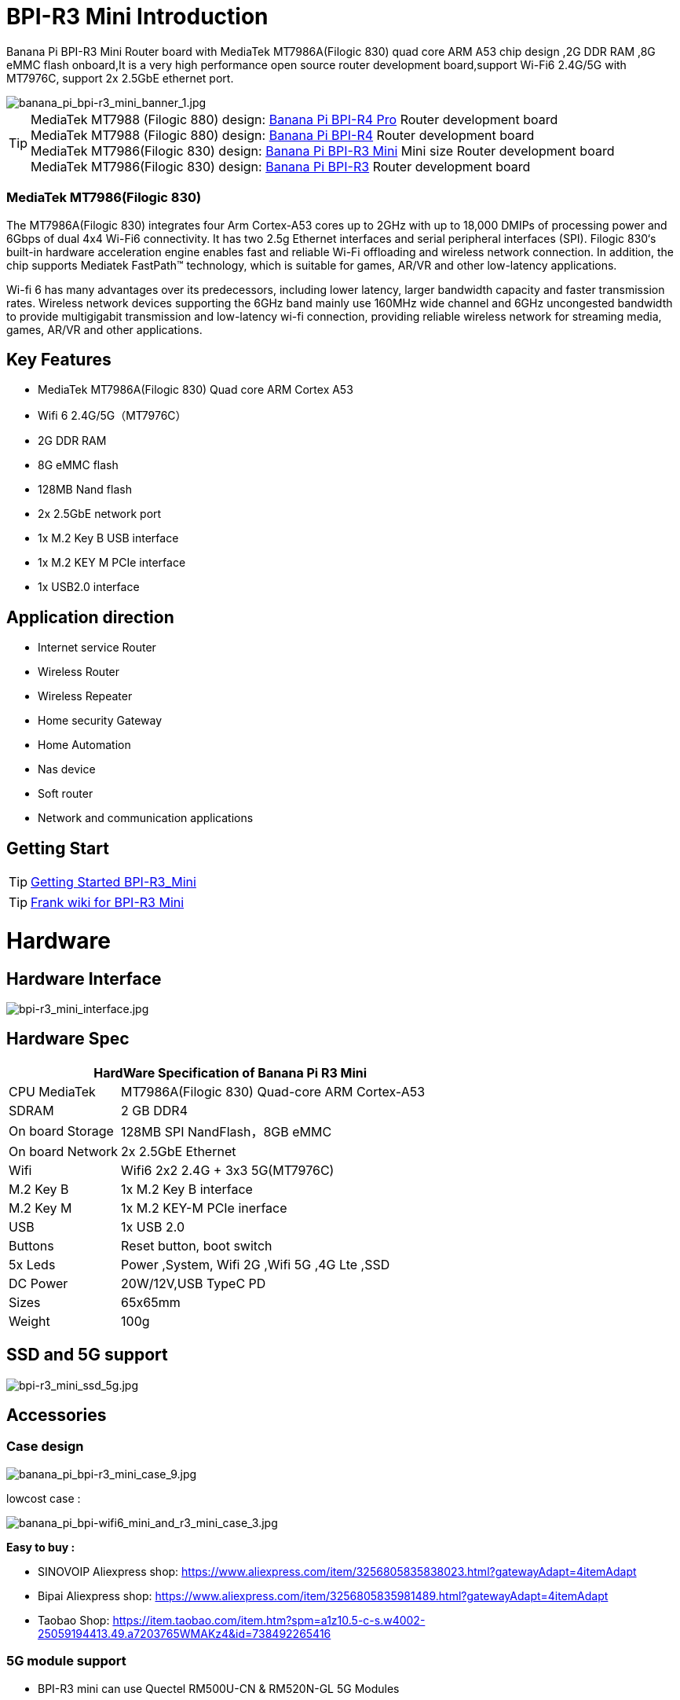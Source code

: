 = BPI-R3 Mini Introduction

Banana Pi BPI-R3 Mini Router board with MediaTek MT7986A(Filogic 830) quad core ARM A53 chip design ,2G DDR RAM ,8G eMMC flash onboard,It is a very high performance open source router development board,support Wi-Fi6 2.4G/5G with MT7976C, support 2x 2.5GbE ethernet port.

image::/picture/banana_pi_bpi-r3_mini_banner_1.jpg[banana_pi_bpi-r3_mini_banner_1.jpg]

TIP: MediaTek MT7988 (Filogic 880) design: link:/en/BPI-R4_Pro/BananaPi_BPI-R4_Pro[Banana Pi BPI-R4 Pro] Router development board +
MediaTek MT7988 (Filogic 880) design: link:/en/BPI-R4/BananaPi_BPI-R4[Banana Pi BPI-R4] Router development board + 
MediaTek MT7986(Filogic 830) design: link:/en/BPI-R3_Mini/BananaPi_BPI-R3_Mini[Banana Pi BPI-R3 Mini] Mini size Router development board +
MediaTek MT7986(Filogic 830) design: link:/en/BPI-R3/BananaPi_BPI-R3[Banana Pi BPI-R3] Router development board 

=== MediaTek MT7986(Filogic 830)

The MT7986A(Filogic 830) integrates four Arm Cortex-A53 cores up to 2GHz with up to 18,000 DMIPs of processing power and 6Gbps of dual 4x4 Wi-Fi6 connectivity. It has two 2.5g Ethernet interfaces and serial peripheral interfaces (SPI). Filogic 830‘s built-in hardware acceleration engine enables fast and reliable Wi-Fi offloading and wireless network connection. In addition, the chip supports Mediatek FastPath™ technology, which is suitable for games, AR/VR and other low-latency applications.

Wi-fi 6 has many advantages over its predecessors, including lower latency, larger bandwidth capacity and faster transmission rates. Wireless network devices supporting the 6GHz band mainly use 160MHz wide channel and 6GHz uncongested bandwidth to provide multigigabit transmission and low-latency wi-fi connection, providing reliable wireless network for streaming media, games, AR/VR and other applications.

== Key Features

- MediaTek MT7986A(Filogic 830) Quad core ARM Cortex A53
- Wifi 6 2.4G/5G（MT7976C）
- 2G DDR RAM
- 8G eMMC flash
- 128MB Nand flash
- 2x 2.5GbE network port
- 1x M.2 Key B USB interface
- 1x M.2 KEY M PCIe interface
- 1x USB2.0 interface

== Application direction

- Internet service Router
- Wireless Router
- Wireless Repeater
- Home security Gateway
- Home Automation
- Nas device
- Soft router
- Network and communication applications

== Getting Start

TIP: link:/en/BPI-R3_Mini/GettingStarted_BPI-R3_Mini[Getting Started BPI-R3_Mini]

TIP: link:https://www.fw-web.de/dokuwiki/doku.php?id=en:bpi-r3mini:start[Frank wiki for BPI-R3 Mini]

= Hardware
== Hardware Interface

image::/picture/bpi-r3_mini_interface.jpg[bpi-r3_mini_interface.jpg]

== Hardware Spec

[options="header",cols="1,3"]
|=====
2+| **HardWare Specification of Banana Pi R3 Mini**
| CPU	MediaTek      | MT7986A(Filogic 830) Quad-core ARM Cortex-A53
| SDRAM	            | 2 GB DDR4
| On board Storage	| 128MB SPI NandFlash，8GB eMMC
| On board Network	| 2x 2.5GbE Ethernet
| Wifi	            | Wifi6 2x2 2.4G + 3x3 5G(MT7976C)
| M.2 Key B       	| 1x M.2 Key B interface
| M.2 Key M	        | 1x M.2 KEY-M PCIe inerface
| USB	              | 1x USB 2.0
| Buttons         	| Reset button, boot switch
| 5x Leds          	| Power ,System, Wifi 2G ,Wifi 5G ,4G Lte ,SSD
| DC Power        	| 20W/12V,USB TypeC PD
| Sizes	            | 65x65mm
| Weight	          | 100g
|=====

== SSD and 5G support

image::/picture/bpi-r3_mini_ssd_5g.jpg[bpi-r3_mini_ssd_5g.jpg]

== Accessories
=== Case design

image::/picture/banana_pi_bpi-r3_mini_case_9.jpg[banana_pi_bpi-r3_mini_case_9.jpg]

lowcost case :

image::/bpi-r3mini/banana_pi_bpi-wifi6_mini_and_r3_mini_case_3.jpg[banana_pi_bpi-wifi6_mini_and_r3_mini_case_3.jpg]

**Easy to buy :**

- SINOVOIP Aliexpress shop: https://www.aliexpress.com/item/3256805835838023.html?gatewayAdapt=4itemAdapt

- Bipai Aliexpress shop: https://www.aliexpress.com/item/3256805835981489.html?gatewayAdapt=4itemAdapt

- Taobao Shop: https://item.taobao.com/item.htm?spm=a1z10.5-c-s.w4002-25059194413.49.a7203765WMAKz4&id=738492265416

=== 5G module support
- BPI-R3 mini can use Quectel RM500U-CN & RM520N-GL 5G Modules

= Development

== Source Code
TIP: Opensource Driver BSP : 
https://github.com/BPI-SINOVOIP/BPI-R3MINI-OPENWRT-V21.02.3

TIP: Third-party images BananaWrt : https://github.com/SuperKali/BananaWRT

== Resources

TIP: BPI-R3 Mini DXF file 

Google Drive: https://drive.google.com/file/d/1FgNVjR-kPdFVNZBPkAF8xTIZ4YauJ_2O/view?usp=sharing 

Baidu Cloud: https://pan.baidu.com/s/1t1hZjNdg7rMBJcqVEZN-Ag?pwd=8888 PIN code: 8888

TIP: BPI-R3 Mini schematic diagram

Google Drive: https://drive.google.com/file/d/1wvovcYf0OtvQl5fekJku25QNeER1D7cM/view?usp=sharing

Baidu Cloud: https://pan.baidu.com/s/1HohHjd2w-mqLlBhwsXR87A?pwd=8888 PIN code: 8888

TIP: MT7986A_Datasheet_1.15 : https://drive.google.com/file/d/1t_nuPTeoAcFb1dmEe4kJVlLWdHcAA6OB/view?usp=sharing

TIP: MT7986A_Reference_Manual_for_BPI-R3 : https://drive.google.com/file/d/1biSJmxnIpNzQroYDg9mtPtSTAv4i0DFf/view?usp=sharing

TIP: Bananapi R3 review with WiFi / CPU benchmarks and power consumption numbers: https://wiki.junicast.de/en/junicast/review/bananapi-BPI-R3

= System Image

== OpenWRT

NOTE: bl2_emmc.img

Google Drive: https://drive.google.com/file/d/1L5lVyg8dDl60eyzkqBr-8aeG2Weq5ouo/view?usp=sharing

Baidu Cloud: https://pan.baidu.com/s/1vdnCKqr0GSzQid7Y3ADCKw?pwd=8888 PIN code: 8888

NOTE: 2023-11-15 BPI-R3 Mini OpenWRT image with Opensource MAC80211 wifi Driver BSP (support Quectel RM500U-CN & RM520N-GL 5G Modules)

Google Drive: https://drive.google.com/drive/folders/1lENckxpiZa5bdkPAA6FfbGx1IlLJqHql?usp=sharing

Baidu Cloud: https://pan.baidu.com/s/1btkUMs84-Agj31WxRx8_Dg?pwd=8888 (pincode:8888)

NOTE: 2023-11-15 BPI-R3 Mini OpenWRT image with MTK vendor wifi driver, Not OpenSource Driver BSP (support Quectel RM500U-CN & RM520N-GL 5G Modules)

Google Drive: https://drive.google.com/drive/folders/1RaKPSbQU94miUyawoyPq8RNUdubabKYq?usp=sharing

Baidu Cloud: https://pan.baidu.com/s/1yFp2P-pV4-b1_x6FjD8NBg?pwd=8888 (pincode:8888)

== Third Party

=== SuperKali/BananaWRT

https://github.com/SuperKali/BananaWRT/releases/latest


= Easy to buy

WARNING: BIPAI Aliexpress shop : https://www.aliexpress.com/item/1005005873750368.html?

WARNING: SINOVOIP Aliexpress shop: https://www.aliexpress.com/store/group/BPI-R3-Mini/1100417230_40000004378662.html?

WARNING: Taobao shop : https://item.taobao.com/item.htm?spm=a213gs.success.result.1.1bd14831HTwBxZ&id=730610953668

WARNING: OEM&ODM ,please contact : judyhuang@banana-pi.com